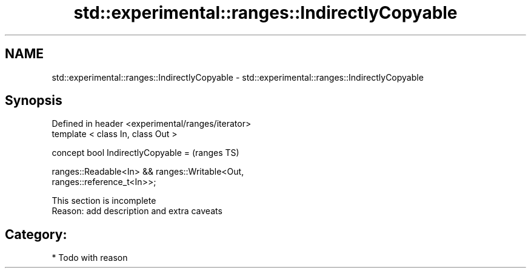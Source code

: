 .TH std::experimental::ranges::IndirectlyCopyable 3 "2018.03.28" "http://cppreference.com" "C++ Standard Libary"
.SH NAME
std::experimental::ranges::IndirectlyCopyable \- std::experimental::ranges::IndirectlyCopyable

.SH Synopsis
   Defined in header <experimental/ranges/iterator>
   template < class In, class Out >

   concept bool IndirectlyCopyable =                                        (ranges TS)

     ranges::Readable<In> && ranges::Writable<Out,
   ranges::reference_t<In>>;

    This section is incomplete
    Reason: add description and extra caveats

.SH Category:

     * Todo with reason
